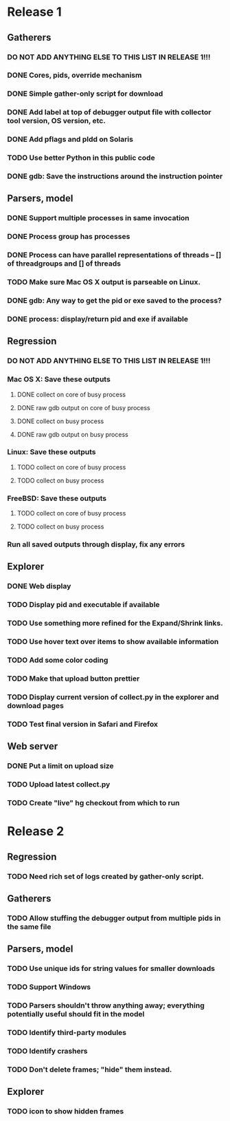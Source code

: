 * Release 1
** Gatherers
*** DO NOT ADD ANYTHING ELSE TO THIS LIST IN RELEASE 1!!!
*** DONE Cores, pids, override mechanism
*** DONE Simple gather-only script for download
*** DONE Add label at top of debugger output file with collector tool version, OS version, etc.
*** DONE Add pflags and pldd on Solaris
*** TODO Use better Python in this public code
*** DONE gdb: Save the instructions around the instruction pointer
** Parsers, model
*** DONE Support multiple processes in same invocation
*** DONE Process group has processes
*** DONE Process can have parallel representations of threads -- [] of threadgroups and [] of threads
*** TODO Make sure Mac OS X output is parseable on Linux.
*** DONE gdb: Any way to get the pid or exe saved to the process?
*** DONE process: display/return pid and exe if available
** Regression
*** DO NOT ADD ANYTHING ELSE TO THIS LIST IN RELEASE 1!!!
*** Mac OS X: Save these outputs
**** DONE collect on core of busy process
**** DONE raw gdb output on core of busy process
**** DONE collect on busy process
**** DONE raw gdb output on busy process
*** Linux: Save these outputs
**** TODO collect on core of busy process
**** TODO collect on busy process
*** FreeBSD: Save these outputs
**** TODO collect on core of busy process
**** TODO collect on busy process
*** Run all saved outputs through display, fix any errors
** Explorer
*** DONE Web display
*** TODO Display pid and executable if available
*** TODO Use something more refined for the Expand/Shrink links.
*** TODO Use hover text over items to show available information
*** TODO Add some color coding
*** TODO Make that upload button prettier
*** TODO Display current version of collect.py in the explorer and download pages
*** TODO Test final version in Safari and Firefox
** Web server
*** DONE Put a limit on upload size
*** TODO Upload latest collect.py
*** TODO Create "live" hg checkout from which to run
* Release 2
** Regression
*** TODO Need rich set of logs created by gather-only script.
** Gatherers
*** TODO Allow stuffing the debugger output from multiple pids in the same file
** Parsers, model
*** TODO Use unique ids for string values for smaller downloads
*** TODO Support Windows
*** TODO Parsers shouldn't throw anything away; everything potentially useful should fit in the model
*** TODO Identify third-party modules
*** TODO Identify crashers
*** TODO Don't delete frames; "hide" them instead.
** Explorer
*** TODO icon to show hidden frames
